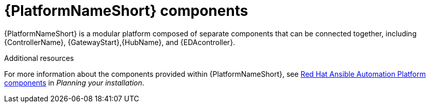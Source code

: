 // Module included in the following assemblies:
// downstream/assemblies/aap-hardening/assembly-intro-to-aap-hardening.adoc

[id="con-platform-components_{context}"]

= {PlatformNameShort} components

[role="_abstract"]

{PlatformNameShort} is a modular platform composed of separate components that can be connected together, including {ControllerName}, {GatewayStart},{HubName}, and {EDAcontroller}.

[role="_additional-resources"]
.Additional resources
For more information about the components provided within {PlatformNameShort}, see link:{URLPlanningGuide}/ref-aap-components[Red Hat Ansible Automation Platform components] in _Planning your installation_.
